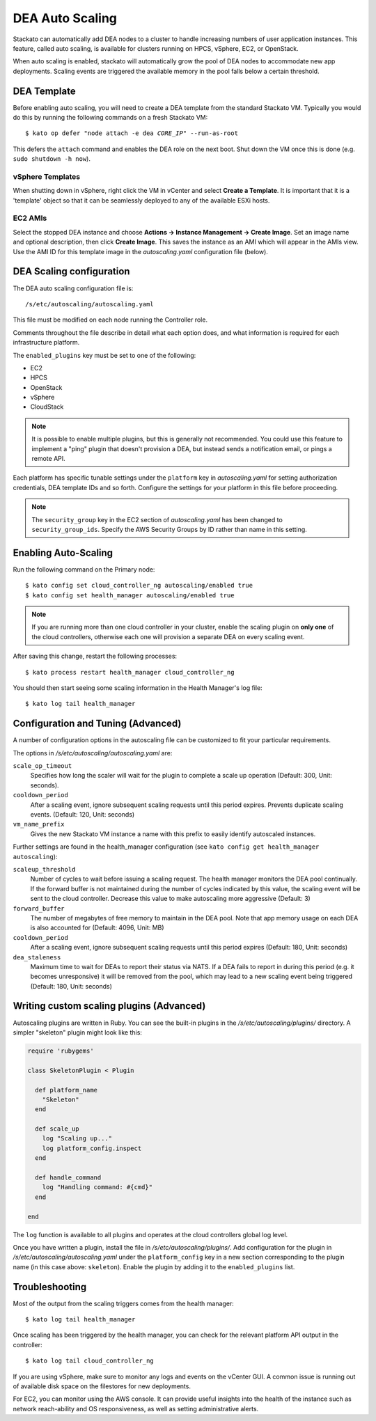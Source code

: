 .. _autoscaling:

.. index:: DEA Auto Scaling

DEA Auto Scaling
================

Stackato can automatically add DEA nodes to a cluster to handle
increasing numbers of user application instances. This feature, called
auto scaling, is available for clusters running on HPCS, vSphere,
EC2, or OpenStack.

When auto scaling is enabled, stackato will automatically grow the pool
of DEA nodes to accommodate new app deployments. Scaling events are
triggered the available memory in the pool falls below a certain
threshold.

DEA Template
------------

Before enabling auto scaling, you will need to create a DEA template
from the standard Stackato VM. Typically you would do this by running
the following commands on a fresh Stackato VM:

.. parsed-literal::

  $ kato op defer "node attach -e dea *CORE_IP*" --run-as-root

This defers the ``attach`` command and enables the DEA role on the next
boot. Shut down the VM once this is done (e.g. ``sudo shutdown -h now``).

vSphere Templates
^^^^^^^^^^^^^^^^^

When shutting down in vSphere, right click the VM in vCenter and
select **Create a Template**. It is important that it is a 'template'
object so that it can be seamlessly deployed to any of the available
ESXi hosts.

EC2 AMIs
^^^^^^^^

Select the stopped DEA instance and choose **Actions -> Instance
Management -> Create Image**. Set an image name and optional
description, then click **Create Image**. This saves the instance as an
AMI which will appear in the AMIs view. Use the AMI ID for this template
image in the *autoscaling.yaml* configuration file (below).
  

DEA Scaling configuration
-------------------------

The DEA auto scaling configuration file is::

  /s/etc/autoscaling/autoscaling.yaml

This file must be modified on each node running the Controller role.

Comments throughout the file describe in detail what each option does,
and what information is required for each infrastructure platform.

The ``enabled_plugins`` key must be set to one of the following:

* EC2
* HPCS
* OpenStack
* vSphere
* CloudStack

.. note::
  It is possible to enable multiple plugins, but this is generally not
  recommended. You could use this feature to implement a "ping" plugin
  that doesn't provision a DEA, but instead sends a notification
  email, or pings a remote API.

Each platform has specific tunable settings under the ``platform`` key
in *autoscaling.yaml* for setting authorization credentials, DEA
template IDs and so forth. Configure the settings for your platform in
this file before proceeding.

.. note::
  The ``security_group`` key in the EC2 section of *autoscaling.yaml*
  has been changed to ``security_group_ids``. Specify the AWS Security
  Groups by ID rather than name in this setting.


Enabling Auto-Scaling
---------------------

Run the following command on the Primary node::

    $ kato config set cloud_controller_ng autoscaling/enabled true
    $ kato config set health_manager autoscaling/enabled true

.. note::

    If you are running more than one cloud controller in your cluster,
    enable the scaling plugin on **only one** of the cloud controllers,
    otherwise each one will provision a separate DEA on every scaling
    event.

After saving this change, restart the following processes::

    $ kato process restart health_manager cloud_controller_ng

You should then start seeing some scaling information in the Health
Manager's log file::

    $ kato log tail health_manager

Configuration and Tuning (Advanced)
-----------------------------------

A number of configuration options in the autoscaling file can be
customized to fit your particular requirements.

The options in */s/etc/autoscaling/autoscaling.yaml* are:

``scale_op_timeout``
    Specifies how long the scaler will wait for the plugin to complete
    a scale up operation (Default: 300, Unit: seconds).

``cooldown_period``
    After a scaling event, ignore subsequent scaling requests until this
    period expires. Prevents duplicate scaling events. (Default: 120,
    Unit: seconds)

``vm_name_prefix``
    Gives the new Stackato VM instance a name with this prefix to easily
    identify autoscaled instances.

Further settings are found in the health_manager configuration
(see ``kato config get health_manager autoscaling``):

``scaleup_threshold``
    Number of cycles to wait before issuing a scaling request. The
    health manager monitors the DEA pool continually. If the forward
    buffer is not maintained during the number of cycles indicated by
    this value, the scaling event will be sent to the cloud controller.
    Decrease this value to make autoscaling more aggressive (Default: 3)

``forward_buffer``
    The number of megabytes of free memory to maintain in the DEA pool.
    Note that app memory usage on each DEA is also accounted for
    (Default: 4096, Unit: MB)

``cooldown_period``
    After a scaling event, ignore subsequent scaling requests until this
    period expires (Default: 180, Unit: seconds)

``dea_staleness``
    Maximum time to wait for DEAs to report their status via NATS. If a
    DEA fails to report in during this period (e.g. it becomes
    unresponsive) it will be removed from the pool, which may
    lead to a new scaling event being triggered (Default: 180, Unit:
    seconds)


Writing custom scaling plugins (Advanced)
-----------------------------------------

Autoscaling plugins are written in Ruby. You can see the built-in
plugins in the */s/etc/autoscaling/plugins/* directory. A simpler
"skeleton" plugin might look like this:

.. code-block:: ruby

    require 'rubygems'

    class SkeletonPlugin < Plugin

      def platform_name
        "Skeleton"
      end

      def scale_up
        log "Scaling up..."
        log platform_config.inspect
      end

      def handle_command
        log "Handling command: #{cmd}"
      end

    end

The ``log`` function is available to all plugins and operates at the cloud
controllers global log level.

Once you have written a plugin, install the file in
*/s/etc/autoscaling/plugins/*. Add configuration for the plugin in
*/s/etc/autoscaling/autoscaling.yaml* under the ``platform_config`` key
in a new section corresponding to the plugin name (in this case above:
``skeleton``). Enable the plugin by adding it to the ``enabled_plugins``
list.

Troubleshooting
---------------

Most of the output from the scaling triggers comes from the health manager::

	$ kato log tail health_manager

Once scaling has been triggered by the health manager, you can check for
the relevant platform API output in the controller::

	$ kato log tail cloud_controller_ng

If you are using vSphere, make sure to monitor any logs and events on
the vCenter GUI. A common issue is running out of available disk space
on the filestores for new deployments.

For EC2, you can monitor using the AWS console. It can provide useful
insights into the health of the instance such as network reach-ability
and OS responsiveness, as well as setting administrative alerts.

